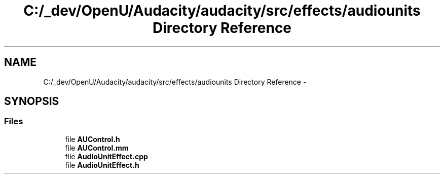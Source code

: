 .TH "C:/_dev/OpenU/Audacity/audacity/src/effects/audiounits Directory Reference" 3 "Thu Apr 28 2016" "Audacity" \" -*- nroff -*-
.ad l
.nh
.SH NAME
C:/_dev/OpenU/Audacity/audacity/src/effects/audiounits Directory Reference \- 
.SH SYNOPSIS
.br
.PP
.SS "Files"

.in +1c
.ti -1c
.RI "file \fBAUControl\&.h\fP"
.br
.ti -1c
.RI "file \fBAUControl\&.mm\fP"
.br
.ti -1c
.RI "file \fBAudioUnitEffect\&.cpp\fP"
.br
.ti -1c
.RI "file \fBAudioUnitEffect\&.h\fP"
.br
.in -1c
